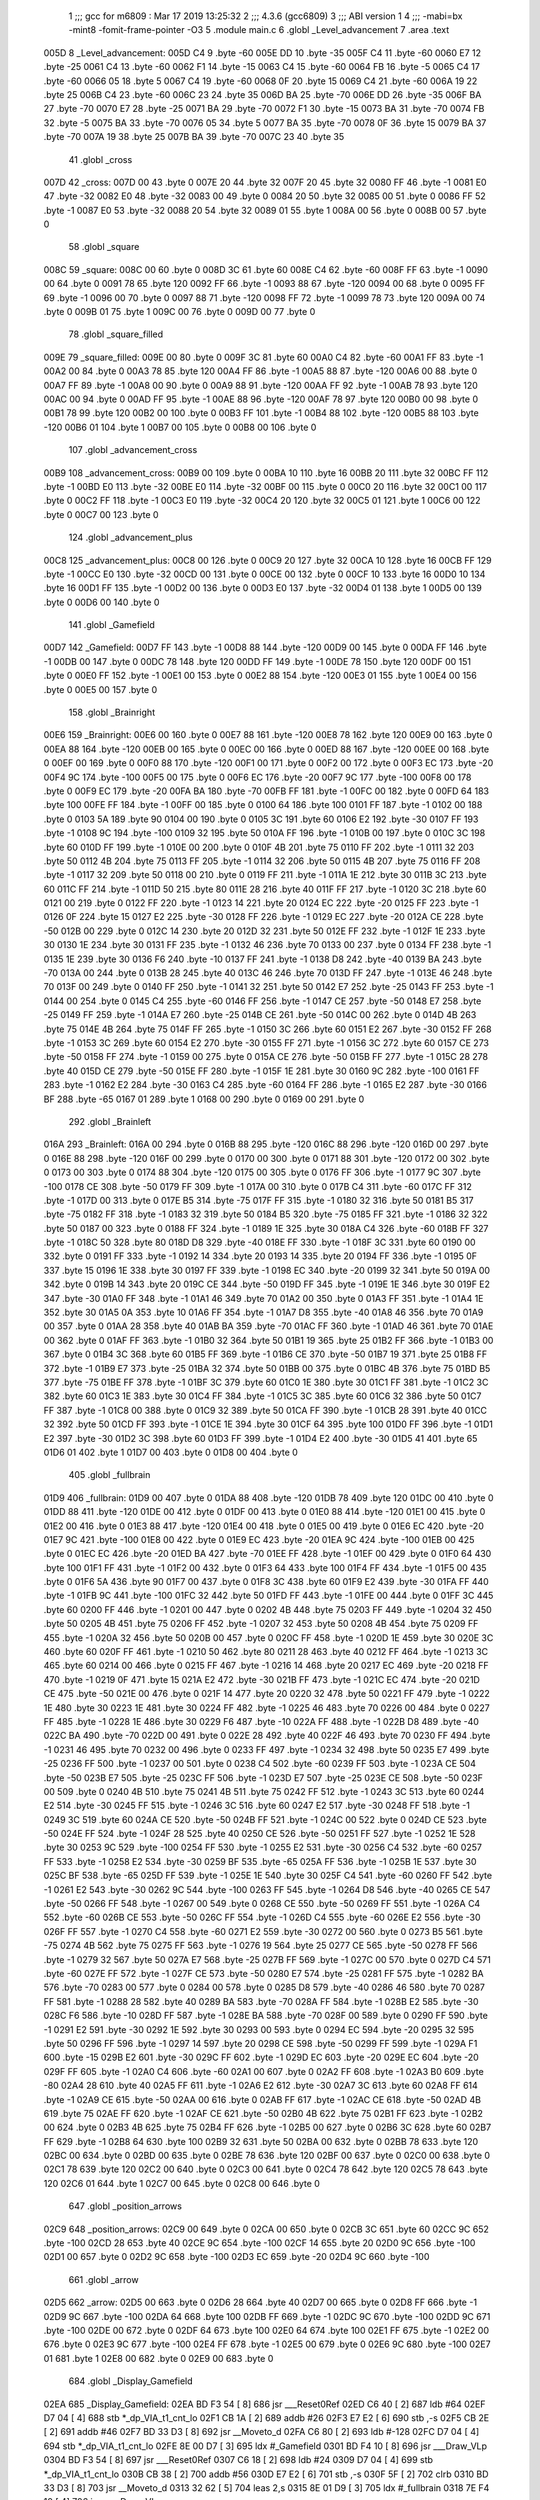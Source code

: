                               1 ;;; gcc for m6809 : Mar 17 2019 13:25:32
                              2 ;;; 4.3.6 (gcc6809)
                              3 ;;; ABI version 1
                              4 ;;; -mabi=bx -mint8 -fomit-frame-pointer -O3
                              5 	.module	main.c
                              6 	.globl	_Level_advancement
                              7 	.area	.text
   005D                       8 _Level_advancement:
   005D C4                    9 	.byte	-60
   005E DD                   10 	.byte	-35
   005F C4                   11 	.byte	-60
   0060 E7                   12 	.byte	-25
   0061 C4                   13 	.byte	-60
   0062 F1                   14 	.byte	-15
   0063 C4                   15 	.byte	-60
   0064 FB                   16 	.byte	-5
   0065 C4                   17 	.byte	-60
   0066 05                   18 	.byte	5
   0067 C4                   19 	.byte	-60
   0068 0F                   20 	.byte	15
   0069 C4                   21 	.byte	-60
   006A 19                   22 	.byte	25
   006B C4                   23 	.byte	-60
   006C 23                   24 	.byte	35
   006D BA                   25 	.byte	-70
   006E DD                   26 	.byte	-35
   006F BA                   27 	.byte	-70
   0070 E7                   28 	.byte	-25
   0071 BA                   29 	.byte	-70
   0072 F1                   30 	.byte	-15
   0073 BA                   31 	.byte	-70
   0074 FB                   32 	.byte	-5
   0075 BA                   33 	.byte	-70
   0076 05                   34 	.byte	5
   0077 BA                   35 	.byte	-70
   0078 0F                   36 	.byte	15
   0079 BA                   37 	.byte	-70
   007A 19                   38 	.byte	25
   007B BA                   39 	.byte	-70
   007C 23                   40 	.byte	35
                             41 	.globl	_cross
   007D                      42 _cross:
   007D 00                   43 	.byte	0
   007E 20                   44 	.byte	32
   007F 20                   45 	.byte	32
   0080 FF                   46 	.byte	-1
   0081 E0                   47 	.byte	-32
   0082 E0                   48 	.byte	-32
   0083 00                   49 	.byte	0
   0084 20                   50 	.byte	32
   0085 00                   51 	.byte	0
   0086 FF                   52 	.byte	-1
   0087 E0                   53 	.byte	-32
   0088 20                   54 	.byte	32
   0089 01                   55 	.byte	1
   008A 00                   56 	.byte	0
   008B 00                   57 	.byte	0
                             58 	.globl	_square
   008C                      59 _square:
   008C 00                   60 	.byte	0
   008D 3C                   61 	.byte	60
   008E C4                   62 	.byte	-60
   008F FF                   63 	.byte	-1
   0090 00                   64 	.byte	0
   0091 78                   65 	.byte	120
   0092 FF                   66 	.byte	-1
   0093 88                   67 	.byte	-120
   0094 00                   68 	.byte	0
   0095 FF                   69 	.byte	-1
   0096 00                   70 	.byte	0
   0097 88                   71 	.byte	-120
   0098 FF                   72 	.byte	-1
   0099 78                   73 	.byte	120
   009A 00                   74 	.byte	0
   009B 01                   75 	.byte	1
   009C 00                   76 	.byte	0
   009D 00                   77 	.byte	0
                             78 	.globl	_square_filled
   009E                      79 _square_filled:
   009E 00                   80 	.byte	0
   009F 3C                   81 	.byte	60
   00A0 C4                   82 	.byte	-60
   00A1 FF                   83 	.byte	-1
   00A2 00                   84 	.byte	0
   00A3 78                   85 	.byte	120
   00A4 FF                   86 	.byte	-1
   00A5 88                   87 	.byte	-120
   00A6 00                   88 	.byte	0
   00A7 FF                   89 	.byte	-1
   00A8 00                   90 	.byte	0
   00A9 88                   91 	.byte	-120
   00AA FF                   92 	.byte	-1
   00AB 78                   93 	.byte	120
   00AC 00                   94 	.byte	0
   00AD FF                   95 	.byte	-1
   00AE 88                   96 	.byte	-120
   00AF 78                   97 	.byte	120
   00B0 00                   98 	.byte	0
   00B1 78                   99 	.byte	120
   00B2 00                  100 	.byte	0
   00B3 FF                  101 	.byte	-1
   00B4 88                  102 	.byte	-120
   00B5 88                  103 	.byte	-120
   00B6 01                  104 	.byte	1
   00B7 00                  105 	.byte	0
   00B8 00                  106 	.byte	0
                            107 	.globl	_advancement_cross
   00B9                     108 _advancement_cross:
   00B9 00                  109 	.byte	0
   00BA 10                  110 	.byte	16
   00BB 20                  111 	.byte	32
   00BC FF                  112 	.byte	-1
   00BD E0                  113 	.byte	-32
   00BE E0                  114 	.byte	-32
   00BF 00                  115 	.byte	0
   00C0 20                  116 	.byte	32
   00C1 00                  117 	.byte	0
   00C2 FF                  118 	.byte	-1
   00C3 E0                  119 	.byte	-32
   00C4 20                  120 	.byte	32
   00C5 01                  121 	.byte	1
   00C6 00                  122 	.byte	0
   00C7 00                  123 	.byte	0
                            124 	.globl	_advancement_plus
   00C8                     125 _advancement_plus:
   00C8 00                  126 	.byte	0
   00C9 20                  127 	.byte	32
   00CA 10                  128 	.byte	16
   00CB FF                  129 	.byte	-1
   00CC E0                  130 	.byte	-32
   00CD 00                  131 	.byte	0
   00CE 00                  132 	.byte	0
   00CF 10                  133 	.byte	16
   00D0 10                  134 	.byte	16
   00D1 FF                  135 	.byte	-1
   00D2 00                  136 	.byte	0
   00D3 E0                  137 	.byte	-32
   00D4 01                  138 	.byte	1
   00D5 00                  139 	.byte	0
   00D6 00                  140 	.byte	0
                            141 	.globl	_Gamefield
   00D7                     142 _Gamefield:
   00D7 FF                  143 	.byte	-1
   00D8 88                  144 	.byte	-120
   00D9 00                  145 	.byte	0
   00DA FF                  146 	.byte	-1
   00DB 00                  147 	.byte	0
   00DC 78                  148 	.byte	120
   00DD FF                  149 	.byte	-1
   00DE 78                  150 	.byte	120
   00DF 00                  151 	.byte	0
   00E0 FF                  152 	.byte	-1
   00E1 00                  153 	.byte	0
   00E2 88                  154 	.byte	-120
   00E3 01                  155 	.byte	1
   00E4 00                  156 	.byte	0
   00E5 00                  157 	.byte	0
                            158 	.globl	_Brainright
   00E6                     159 _Brainright:
   00E6 00                  160 	.byte	0
   00E7 88                  161 	.byte	-120
   00E8 78                  162 	.byte	120
   00E9 00                  163 	.byte	0
   00EA 88                  164 	.byte	-120
   00EB 00                  165 	.byte	0
   00EC 00                  166 	.byte	0
   00ED 88                  167 	.byte	-120
   00EE 00                  168 	.byte	0
   00EF 00                  169 	.byte	0
   00F0 88                  170 	.byte	-120
   00F1 00                  171 	.byte	0
   00F2 00                  172 	.byte	0
   00F3 EC                  173 	.byte	-20
   00F4 9C                  174 	.byte	-100
   00F5 00                  175 	.byte	0
   00F6 EC                  176 	.byte	-20
   00F7 9C                  177 	.byte	-100
   00F8 00                  178 	.byte	0
   00F9 EC                  179 	.byte	-20
   00FA BA                  180 	.byte	-70
   00FB FF                  181 	.byte	-1
   00FC 00                  182 	.byte	0
   00FD 64                  183 	.byte	100
   00FE FF                  184 	.byte	-1
   00FF 00                  185 	.byte	0
   0100 64                  186 	.byte	100
   0101 FF                  187 	.byte	-1
   0102 00                  188 	.byte	0
   0103 5A                  189 	.byte	90
   0104 00                  190 	.byte	0
   0105 3C                  191 	.byte	60
   0106 E2                  192 	.byte	-30
   0107 FF                  193 	.byte	-1
   0108 9C                  194 	.byte	-100
   0109 32                  195 	.byte	50
   010A FF                  196 	.byte	-1
   010B 00                  197 	.byte	0
   010C 3C                  198 	.byte	60
   010D FF                  199 	.byte	-1
   010E 00                  200 	.byte	0
   010F 4B                  201 	.byte	75
   0110 FF                  202 	.byte	-1
   0111 32                  203 	.byte	50
   0112 4B                  204 	.byte	75
   0113 FF                  205 	.byte	-1
   0114 32                  206 	.byte	50
   0115 4B                  207 	.byte	75
   0116 FF                  208 	.byte	-1
   0117 32                  209 	.byte	50
   0118 00                  210 	.byte	0
   0119 FF                  211 	.byte	-1
   011A 1E                  212 	.byte	30
   011B 3C                  213 	.byte	60
   011C FF                  214 	.byte	-1
   011D 50                  215 	.byte	80
   011E 28                  216 	.byte	40
   011F FF                  217 	.byte	-1
   0120 3C                  218 	.byte	60
   0121 00                  219 	.byte	0
   0122 FF                  220 	.byte	-1
   0123 14                  221 	.byte	20
   0124 EC                  222 	.byte	-20
   0125 FF                  223 	.byte	-1
   0126 0F                  224 	.byte	15
   0127 E2                  225 	.byte	-30
   0128 FF                  226 	.byte	-1
   0129 EC                  227 	.byte	-20
   012A CE                  228 	.byte	-50
   012B 00                  229 	.byte	0
   012C 14                  230 	.byte	20
   012D 32                  231 	.byte	50
   012E FF                  232 	.byte	-1
   012F 1E                  233 	.byte	30
   0130 1E                  234 	.byte	30
   0131 FF                  235 	.byte	-1
   0132 46                  236 	.byte	70
   0133 00                  237 	.byte	0
   0134 FF                  238 	.byte	-1
   0135 1E                  239 	.byte	30
   0136 F6                  240 	.byte	-10
   0137 FF                  241 	.byte	-1
   0138 D8                  242 	.byte	-40
   0139 BA                  243 	.byte	-70
   013A 00                  244 	.byte	0
   013B 28                  245 	.byte	40
   013C 46                  246 	.byte	70
   013D FF                  247 	.byte	-1
   013E 46                  248 	.byte	70
   013F 00                  249 	.byte	0
   0140 FF                  250 	.byte	-1
   0141 32                  251 	.byte	50
   0142 E7                  252 	.byte	-25
   0143 FF                  253 	.byte	-1
   0144 00                  254 	.byte	0
   0145 C4                  255 	.byte	-60
   0146 FF                  256 	.byte	-1
   0147 CE                  257 	.byte	-50
   0148 E7                  258 	.byte	-25
   0149 FF                  259 	.byte	-1
   014A E7                  260 	.byte	-25
   014B CE                  261 	.byte	-50
   014C 00                  262 	.byte	0
   014D 4B                  263 	.byte	75
   014E 4B                  264 	.byte	75
   014F FF                  265 	.byte	-1
   0150 3C                  266 	.byte	60
   0151 E2                  267 	.byte	-30
   0152 FF                  268 	.byte	-1
   0153 3C                  269 	.byte	60
   0154 E2                  270 	.byte	-30
   0155 FF                  271 	.byte	-1
   0156 3C                  272 	.byte	60
   0157 CE                  273 	.byte	-50
   0158 FF                  274 	.byte	-1
   0159 00                  275 	.byte	0
   015A CE                  276 	.byte	-50
   015B FF                  277 	.byte	-1
   015C 28                  278 	.byte	40
   015D CE                  279 	.byte	-50
   015E FF                  280 	.byte	-1
   015F 1E                  281 	.byte	30
   0160 9C                  282 	.byte	-100
   0161 FF                  283 	.byte	-1
   0162 E2                  284 	.byte	-30
   0163 C4                  285 	.byte	-60
   0164 FF                  286 	.byte	-1
   0165 E2                  287 	.byte	-30
   0166 BF                  288 	.byte	-65
   0167 01                  289 	.byte	1
   0168 00                  290 	.byte	0
   0169 00                  291 	.byte	0
                            292 	.globl	_Brainleft
   016A                     293 _Brainleft:
   016A 00                  294 	.byte	0
   016B 88                  295 	.byte	-120
   016C 88                  296 	.byte	-120
   016D 00                  297 	.byte	0
   016E 88                  298 	.byte	-120
   016F 00                  299 	.byte	0
   0170 00                  300 	.byte	0
   0171 88                  301 	.byte	-120
   0172 00                  302 	.byte	0
   0173 00                  303 	.byte	0
   0174 88                  304 	.byte	-120
   0175 00                  305 	.byte	0
   0176 FF                  306 	.byte	-1
   0177 9C                  307 	.byte	-100
   0178 CE                  308 	.byte	-50
   0179 FF                  309 	.byte	-1
   017A 00                  310 	.byte	0
   017B C4                  311 	.byte	-60
   017C FF                  312 	.byte	-1
   017D 00                  313 	.byte	0
   017E B5                  314 	.byte	-75
   017F FF                  315 	.byte	-1
   0180 32                  316 	.byte	50
   0181 B5                  317 	.byte	-75
   0182 FF                  318 	.byte	-1
   0183 32                  319 	.byte	50
   0184 B5                  320 	.byte	-75
   0185 FF                  321 	.byte	-1
   0186 32                  322 	.byte	50
   0187 00                  323 	.byte	0
   0188 FF                  324 	.byte	-1
   0189 1E                  325 	.byte	30
   018A C4                  326 	.byte	-60
   018B FF                  327 	.byte	-1
   018C 50                  328 	.byte	80
   018D D8                  329 	.byte	-40
   018E FF                  330 	.byte	-1
   018F 3C                  331 	.byte	60
   0190 00                  332 	.byte	0
   0191 FF                  333 	.byte	-1
   0192 14                  334 	.byte	20
   0193 14                  335 	.byte	20
   0194 FF                  336 	.byte	-1
   0195 0F                  337 	.byte	15
   0196 1E                  338 	.byte	30
   0197 FF                  339 	.byte	-1
   0198 EC                  340 	.byte	-20
   0199 32                  341 	.byte	50
   019A 00                  342 	.byte	0
   019B 14                  343 	.byte	20
   019C CE                  344 	.byte	-50
   019D FF                  345 	.byte	-1
   019E 1E                  346 	.byte	30
   019F E2                  347 	.byte	-30
   01A0 FF                  348 	.byte	-1
   01A1 46                  349 	.byte	70
   01A2 00                  350 	.byte	0
   01A3 FF                  351 	.byte	-1
   01A4 1E                  352 	.byte	30
   01A5 0A                  353 	.byte	10
   01A6 FF                  354 	.byte	-1
   01A7 D8                  355 	.byte	-40
   01A8 46                  356 	.byte	70
   01A9 00                  357 	.byte	0
   01AA 28                  358 	.byte	40
   01AB BA                  359 	.byte	-70
   01AC FF                  360 	.byte	-1
   01AD 46                  361 	.byte	70
   01AE 00                  362 	.byte	0
   01AF FF                  363 	.byte	-1
   01B0 32                  364 	.byte	50
   01B1 19                  365 	.byte	25
   01B2 FF                  366 	.byte	-1
   01B3 00                  367 	.byte	0
   01B4 3C                  368 	.byte	60
   01B5 FF                  369 	.byte	-1
   01B6 CE                  370 	.byte	-50
   01B7 19                  371 	.byte	25
   01B8 FF                  372 	.byte	-1
   01B9 E7                  373 	.byte	-25
   01BA 32                  374 	.byte	50
   01BB 00                  375 	.byte	0
   01BC 4B                  376 	.byte	75
   01BD B5                  377 	.byte	-75
   01BE FF                  378 	.byte	-1
   01BF 3C                  379 	.byte	60
   01C0 1E                  380 	.byte	30
   01C1 FF                  381 	.byte	-1
   01C2 3C                  382 	.byte	60
   01C3 1E                  383 	.byte	30
   01C4 FF                  384 	.byte	-1
   01C5 3C                  385 	.byte	60
   01C6 32                  386 	.byte	50
   01C7 FF                  387 	.byte	-1
   01C8 00                  388 	.byte	0
   01C9 32                  389 	.byte	50
   01CA FF                  390 	.byte	-1
   01CB 28                  391 	.byte	40
   01CC 32                  392 	.byte	50
   01CD FF                  393 	.byte	-1
   01CE 1E                  394 	.byte	30
   01CF 64                  395 	.byte	100
   01D0 FF                  396 	.byte	-1
   01D1 E2                  397 	.byte	-30
   01D2 3C                  398 	.byte	60
   01D3 FF                  399 	.byte	-1
   01D4 E2                  400 	.byte	-30
   01D5 41                  401 	.byte	65
   01D6 01                  402 	.byte	1
   01D7 00                  403 	.byte	0
   01D8 00                  404 	.byte	0
                            405 	.globl	_fullbrain
   01D9                     406 _fullbrain:
   01D9 00                  407 	.byte	0
   01DA 88                  408 	.byte	-120
   01DB 78                  409 	.byte	120
   01DC 00                  410 	.byte	0
   01DD 88                  411 	.byte	-120
   01DE 00                  412 	.byte	0
   01DF 00                  413 	.byte	0
   01E0 88                  414 	.byte	-120
   01E1 00                  415 	.byte	0
   01E2 00                  416 	.byte	0
   01E3 88                  417 	.byte	-120
   01E4 00                  418 	.byte	0
   01E5 00                  419 	.byte	0
   01E6 EC                  420 	.byte	-20
   01E7 9C                  421 	.byte	-100
   01E8 00                  422 	.byte	0
   01E9 EC                  423 	.byte	-20
   01EA 9C                  424 	.byte	-100
   01EB 00                  425 	.byte	0
   01EC EC                  426 	.byte	-20
   01ED BA                  427 	.byte	-70
   01EE FF                  428 	.byte	-1
   01EF 00                  429 	.byte	0
   01F0 64                  430 	.byte	100
   01F1 FF                  431 	.byte	-1
   01F2 00                  432 	.byte	0
   01F3 64                  433 	.byte	100
   01F4 FF                  434 	.byte	-1
   01F5 00                  435 	.byte	0
   01F6 5A                  436 	.byte	90
   01F7 00                  437 	.byte	0
   01F8 3C                  438 	.byte	60
   01F9 E2                  439 	.byte	-30
   01FA FF                  440 	.byte	-1
   01FB 9C                  441 	.byte	-100
   01FC 32                  442 	.byte	50
   01FD FF                  443 	.byte	-1
   01FE 00                  444 	.byte	0
   01FF 3C                  445 	.byte	60
   0200 FF                  446 	.byte	-1
   0201 00                  447 	.byte	0
   0202 4B                  448 	.byte	75
   0203 FF                  449 	.byte	-1
   0204 32                  450 	.byte	50
   0205 4B                  451 	.byte	75
   0206 FF                  452 	.byte	-1
   0207 32                  453 	.byte	50
   0208 4B                  454 	.byte	75
   0209 FF                  455 	.byte	-1
   020A 32                  456 	.byte	50
   020B 00                  457 	.byte	0
   020C FF                  458 	.byte	-1
   020D 1E                  459 	.byte	30
   020E 3C                  460 	.byte	60
   020F FF                  461 	.byte	-1
   0210 50                  462 	.byte	80
   0211 28                  463 	.byte	40
   0212 FF                  464 	.byte	-1
   0213 3C                  465 	.byte	60
   0214 00                  466 	.byte	0
   0215 FF                  467 	.byte	-1
   0216 14                  468 	.byte	20
   0217 EC                  469 	.byte	-20
   0218 FF                  470 	.byte	-1
   0219 0F                  471 	.byte	15
   021A E2                  472 	.byte	-30
   021B FF                  473 	.byte	-1
   021C EC                  474 	.byte	-20
   021D CE                  475 	.byte	-50
   021E 00                  476 	.byte	0
   021F 14                  477 	.byte	20
   0220 32                  478 	.byte	50
   0221 FF                  479 	.byte	-1
   0222 1E                  480 	.byte	30
   0223 1E                  481 	.byte	30
   0224 FF                  482 	.byte	-1
   0225 46                  483 	.byte	70
   0226 00                  484 	.byte	0
   0227 FF                  485 	.byte	-1
   0228 1E                  486 	.byte	30
   0229 F6                  487 	.byte	-10
   022A FF                  488 	.byte	-1
   022B D8                  489 	.byte	-40
   022C BA                  490 	.byte	-70
   022D 00                  491 	.byte	0
   022E 28                  492 	.byte	40
   022F 46                  493 	.byte	70
   0230 FF                  494 	.byte	-1
   0231 46                  495 	.byte	70
   0232 00                  496 	.byte	0
   0233 FF                  497 	.byte	-1
   0234 32                  498 	.byte	50
   0235 E7                  499 	.byte	-25
   0236 FF                  500 	.byte	-1
   0237 00                  501 	.byte	0
   0238 C4                  502 	.byte	-60
   0239 FF                  503 	.byte	-1
   023A CE                  504 	.byte	-50
   023B E7                  505 	.byte	-25
   023C FF                  506 	.byte	-1
   023D E7                  507 	.byte	-25
   023E CE                  508 	.byte	-50
   023F 00                  509 	.byte	0
   0240 4B                  510 	.byte	75
   0241 4B                  511 	.byte	75
   0242 FF                  512 	.byte	-1
   0243 3C                  513 	.byte	60
   0244 E2                  514 	.byte	-30
   0245 FF                  515 	.byte	-1
   0246 3C                  516 	.byte	60
   0247 E2                  517 	.byte	-30
   0248 FF                  518 	.byte	-1
   0249 3C                  519 	.byte	60
   024A CE                  520 	.byte	-50
   024B FF                  521 	.byte	-1
   024C 00                  522 	.byte	0
   024D CE                  523 	.byte	-50
   024E FF                  524 	.byte	-1
   024F 28                  525 	.byte	40
   0250 CE                  526 	.byte	-50
   0251 FF                  527 	.byte	-1
   0252 1E                  528 	.byte	30
   0253 9C                  529 	.byte	-100
   0254 FF                  530 	.byte	-1
   0255 E2                  531 	.byte	-30
   0256 C4                  532 	.byte	-60
   0257 FF                  533 	.byte	-1
   0258 E2                  534 	.byte	-30
   0259 BF                  535 	.byte	-65
   025A FF                  536 	.byte	-1
   025B 1E                  537 	.byte	30
   025C BF                  538 	.byte	-65
   025D FF                  539 	.byte	-1
   025E 1E                  540 	.byte	30
   025F C4                  541 	.byte	-60
   0260 FF                  542 	.byte	-1
   0261 E2                  543 	.byte	-30
   0262 9C                  544 	.byte	-100
   0263 FF                  545 	.byte	-1
   0264 D8                  546 	.byte	-40
   0265 CE                  547 	.byte	-50
   0266 FF                  548 	.byte	-1
   0267 00                  549 	.byte	0
   0268 CE                  550 	.byte	-50
   0269 FF                  551 	.byte	-1
   026A C4                  552 	.byte	-60
   026B CE                  553 	.byte	-50
   026C FF                  554 	.byte	-1
   026D C4                  555 	.byte	-60
   026E E2                  556 	.byte	-30
   026F FF                  557 	.byte	-1
   0270 C4                  558 	.byte	-60
   0271 E2                  559 	.byte	-30
   0272 00                  560 	.byte	0
   0273 B5                  561 	.byte	-75
   0274 4B                  562 	.byte	75
   0275 FF                  563 	.byte	-1
   0276 19                  564 	.byte	25
   0277 CE                  565 	.byte	-50
   0278 FF                  566 	.byte	-1
   0279 32                  567 	.byte	50
   027A E7                  568 	.byte	-25
   027B FF                  569 	.byte	-1
   027C 00                  570 	.byte	0
   027D C4                  571 	.byte	-60
   027E FF                  572 	.byte	-1
   027F CE                  573 	.byte	-50
   0280 E7                  574 	.byte	-25
   0281 FF                  575 	.byte	-1
   0282 BA                  576 	.byte	-70
   0283 00                  577 	.byte	0
   0284 00                  578 	.byte	0
   0285 D8                  579 	.byte	-40
   0286 46                  580 	.byte	70
   0287 FF                  581 	.byte	-1
   0288 28                  582 	.byte	40
   0289 BA                  583 	.byte	-70
   028A FF                  584 	.byte	-1
   028B E2                  585 	.byte	-30
   028C F6                  586 	.byte	-10
   028D FF                  587 	.byte	-1
   028E BA                  588 	.byte	-70
   028F 00                  589 	.byte	0
   0290 FF                  590 	.byte	-1
   0291 E2                  591 	.byte	-30
   0292 1E                  592 	.byte	30
   0293 00                  593 	.byte	0
   0294 EC                  594 	.byte	-20
   0295 32                  595 	.byte	50
   0296 FF                  596 	.byte	-1
   0297 14                  597 	.byte	20
   0298 CE                  598 	.byte	-50
   0299 FF                  599 	.byte	-1
   029A F1                  600 	.byte	-15
   029B E2                  601 	.byte	-30
   029C FF                  602 	.byte	-1
   029D EC                  603 	.byte	-20
   029E EC                  604 	.byte	-20
   029F FF                  605 	.byte	-1
   02A0 C4                  606 	.byte	-60
   02A1 00                  607 	.byte	0
   02A2 FF                  608 	.byte	-1
   02A3 B0                  609 	.byte	-80
   02A4 28                  610 	.byte	40
   02A5 FF                  611 	.byte	-1
   02A6 E2                  612 	.byte	-30
   02A7 3C                  613 	.byte	60
   02A8 FF                  614 	.byte	-1
   02A9 CE                  615 	.byte	-50
   02AA 00                  616 	.byte	0
   02AB FF                  617 	.byte	-1
   02AC CE                  618 	.byte	-50
   02AD 4B                  619 	.byte	75
   02AE FF                  620 	.byte	-1
   02AF CE                  621 	.byte	-50
   02B0 4B                  622 	.byte	75
   02B1 FF                  623 	.byte	-1
   02B2 00                  624 	.byte	0
   02B3 4B                  625 	.byte	75
   02B4 FF                  626 	.byte	-1
   02B5 00                  627 	.byte	0
   02B6 3C                  628 	.byte	60
   02B7 FF                  629 	.byte	-1
   02B8 64                  630 	.byte	100
   02B9 32                  631 	.byte	50
   02BA 00                  632 	.byte	0
   02BB 78                  633 	.byte	120
   02BC 00                  634 	.byte	0
   02BD 00                  635 	.byte	0
   02BE 78                  636 	.byte	120
   02BF 00                  637 	.byte	0
   02C0 00                  638 	.byte	0
   02C1 78                  639 	.byte	120
   02C2 00                  640 	.byte	0
   02C3 00                  641 	.byte	0
   02C4 78                  642 	.byte	120
   02C5 78                  643 	.byte	120
   02C6 01                  644 	.byte	1
   02C7 00                  645 	.byte	0
   02C8 00                  646 	.byte	0
                            647 	.globl	_position_arrows
   02C9                     648 _position_arrows:
   02C9 00                  649 	.byte	0
   02CA 00                  650 	.byte	0
   02CB 3C                  651 	.byte	60
   02CC 9C                  652 	.byte	-100
   02CD 28                  653 	.byte	40
   02CE 9C                  654 	.byte	-100
   02CF 14                  655 	.byte	20
   02D0 9C                  656 	.byte	-100
   02D1 00                  657 	.byte	0
   02D2 9C                  658 	.byte	-100
   02D3 EC                  659 	.byte	-20
   02D4 9C                  660 	.byte	-100
                            661 	.globl	_arrow
   02D5                     662 _arrow:
   02D5 00                  663 	.byte	0
   02D6 28                  664 	.byte	40
   02D7 00                  665 	.byte	0
   02D8 FF                  666 	.byte	-1
   02D9 9C                  667 	.byte	-100
   02DA 64                  668 	.byte	100
   02DB FF                  669 	.byte	-1
   02DC 9C                  670 	.byte	-100
   02DD 9C                  671 	.byte	-100
   02DE 00                  672 	.byte	0
   02DF 64                  673 	.byte	100
   02E0 64                  674 	.byte	100
   02E1 FF                  675 	.byte	-1
   02E2 00                  676 	.byte	0
   02E3 9C                  677 	.byte	-100
   02E4 FF                  678 	.byte	-1
   02E5 00                  679 	.byte	0
   02E6 9C                  680 	.byte	-100
   02E7 01                  681 	.byte	1
   02E8 00                  682 	.byte	0
   02E9 00                  683 	.byte	0
                            684 	.globl	_Display_Gamefield
   02EA                     685 _Display_Gamefield:
   02EA BD F3 54      [ 8]  686 	jsr	___Reset0Ref
   02ED C6 40         [ 2]  687 	ldb	#64
   02EF D7 04         [ 4]  688 	stb	*_dp_VIA_t1_cnt_lo
   02F1 CB 1A         [ 2]  689 	addb	#26
   02F3 E7 E2         [ 6]  690 	stb	,-s
   02F5 CB 2E         [ 2]  691 	addb	#46
   02F7 BD 33 D3      [ 8]  692 	jsr	__Moveto_d
   02FA C6 80         [ 2]  693 	ldb	#-128
   02FC D7 04         [ 4]  694 	stb	*_dp_VIA_t1_cnt_lo
   02FE 8E 00 D7      [ 3]  695 	ldx	#_Gamefield
   0301 BD F4 10      [ 8]  696 	jsr	___Draw_VLp
   0304 BD F3 54      [ 8]  697 	jsr	___Reset0Ref
   0307 C6 18         [ 2]  698 	ldb	#24
   0309 D7 04         [ 4]  699 	stb	*_dp_VIA_t1_cnt_lo
   030B CB 38         [ 2]  700 	addb	#56
   030D E7 E2         [ 6]  701 	stb	,-s
   030F 5F            [ 2]  702 	clrb
   0310 BD 33 D3      [ 8]  703 	jsr	__Moveto_d
   0313 32 62         [ 5]  704 	leas	2,s
   0315 8E 01 D9      [ 3]  705 	ldx	#_fullbrain
   0318 7E F4 10      [ 4]  706 	jmp	___Draw_VLp
                            707 	.globl	_circle_value
   031B                     708 _circle_value:
   031B 46                  709 	.byte	70
   031C 00                  710 	.byte	0
   031D 46                  711 	.byte	70
   031E 03                  712 	.byte	3
   031F 46                  713 	.byte	70
   0320 07                  714 	.byte	7
   0321 45                  715 	.byte	69
   0322 0A                  716 	.byte	10
   0323 45                  717 	.byte	69
   0324 0E                  718 	.byte	14
   0325 44                  719 	.byte	68
   0326 11                  720 	.byte	17
   0327 43                  721 	.byte	67
   0328 15                  722 	.byte	21
   0329 42                  723 	.byte	66
   032A 18                  724 	.byte	24
   032B 41                  725 	.byte	65
   032C 1B                  726 	.byte	27
   032D 3F                  727 	.byte	63
   032E 1E                  728 	.byte	30
   032F 3D                  729 	.byte	61
   0330 21                  730 	.byte	33
   0331 3C                  731 	.byte	60
   0332 25                  732 	.byte	37
   0333 3A                  733 	.byte	58
   0334 27                  734 	.byte	39
   0335 38                  735 	.byte	56
   0336 2A                  736 	.byte	42
   0337 36                  737 	.byte	54
   0338 2D                  738 	.byte	45
   0339 33                  739 	.byte	51
   033A 30                  740 	.byte	48
   033B 31                  741 	.byte	49
   033C 32                  742 	.byte	50
   033D 2E                  743 	.byte	46
   033E 34                  744 	.byte	52
   033F 2C                  745 	.byte	44
   0340 37                  746 	.byte	55
   0341 29                  747 	.byte	41
   0342 39                  748 	.byte	57
   0343 26                  749 	.byte	38
   0344 3B                  750 	.byte	59
   0345 23                  751 	.byte	35
   0346 3D                  752 	.byte	61
   0347 20                  753 	.byte	32
   0348 3E                  754 	.byte	62
   0349 1D                  755 	.byte	29
   034A 40                  756 	.byte	64
   034B 1A                  757 	.byte	26
   034C 41                  758 	.byte	65
   034D 16                  759 	.byte	22
   034E 42                  760 	.byte	66
   034F 13                  761 	.byte	19
   0350 43                  762 	.byte	67
   0351 10                  763 	.byte	16
   0352 44                  764 	.byte	68
   0353 0C                  765 	.byte	12
   0354 45                  766 	.byte	69
   0355 09                  767 	.byte	9
   0356 45                  768 	.byte	69
   0357 05                  769 	.byte	5
   0358 46                  770 	.byte	70
   0359 02                  771 	.byte	2
   035A 46                  772 	.byte	70
   035B FE                  773 	.byte	-2
   035C 46                  774 	.byte	70
   035D FB                  775 	.byte	-5
   035E 46                  776 	.byte	70
   035F F7                  777 	.byte	-9
   0360 45                  778 	.byte	69
   0361 F4                  779 	.byte	-12
   0362 45                  780 	.byte	69
   0363 F0                  781 	.byte	-16
   0364 44                  782 	.byte	68
   0365 ED                  783 	.byte	-19
   0366 43                  784 	.byte	67
   0367 EA                  785 	.byte	-22
   0368 42                  786 	.byte	66
   0369 E6                  787 	.byte	-26
   036A 41                  788 	.byte	65
   036B E3                  789 	.byte	-29
   036C 40                  790 	.byte	64
   036D E0                  791 	.byte	-32
   036E 3E                  792 	.byte	62
   036F DD                  793 	.byte	-35
   0370 3D                  794 	.byte	61
   0371 DA                  795 	.byte	-38
   0372 3B                  796 	.byte	59
   0373 D7                  797 	.byte	-41
   0374 39                  798 	.byte	57
   0375 D4                  799 	.byte	-44
   0376 37                  800 	.byte	55
   0377 D2                  801 	.byte	-46
   0378 34                  802 	.byte	52
   0379 CF                  803 	.byte	-49
   037A 32                  804 	.byte	50
   037B CD                  805 	.byte	-51
   037C 30                  806 	.byte	48
   037D CA                  807 	.byte	-54
   037E 2D                  808 	.byte	45
   037F C8                  809 	.byte	-56
   0380 2A                  810 	.byte	42
   0381 C6                  811 	.byte	-58
   0382 27                  812 	.byte	39
   0383 C4                  813 	.byte	-60
   0384 25                  814 	.byte	37
   0385 C3                  815 	.byte	-61
   0386 21                  816 	.byte	33
   0387 C1                  817 	.byte	-63
   0388 1E                  818 	.byte	30
   0389 BF                  819 	.byte	-65
   038A 1B                  820 	.byte	27
   038B BE                  821 	.byte	-66
   038C 18                  822 	.byte	24
   038D BD                  823 	.byte	-67
   038E 15                  824 	.byte	21
   038F BC                  825 	.byte	-68
   0390 11                  826 	.byte	17
   0391 BB                  827 	.byte	-69
   0392 0E                  828 	.byte	14
   0393 BB                  829 	.byte	-69
   0394 0A                  830 	.byte	10
   0395 BA                  831 	.byte	-70
   0396 07                  832 	.byte	7
   0397 BA                  833 	.byte	-70
   0398 03                  834 	.byte	3
   0399 BA                  835 	.byte	-70
   039A 00                  836 	.byte	0
   039B BA                  837 	.byte	-70
   039C FD                  838 	.byte	-3
   039D BA                  839 	.byte	-70
   039E F9                  840 	.byte	-7
   039F BB                  841 	.byte	-69
   03A0 F6                  842 	.byte	-10
   03A1 BB                  843 	.byte	-69
   03A2 F2                  844 	.byte	-14
   03A3 BC                  845 	.byte	-68
   03A4 EF                  846 	.byte	-17
   03A5 BD                  847 	.byte	-67
   03A6 EB                  848 	.byte	-21
   03A7 BE                  849 	.byte	-66
   03A8 E8                  850 	.byte	-24
   03A9 BF                  851 	.byte	-65
   03AA E5                  852 	.byte	-27
   03AB C1                  853 	.byte	-63
   03AC E2                  854 	.byte	-30
   03AD C3                  855 	.byte	-61
   03AE DF                  856 	.byte	-33
   03AF C4                  857 	.byte	-60
   03B0 DB                  858 	.byte	-37
   03B1 C6                  859 	.byte	-58
   03B2 D9                  860 	.byte	-39
   03B3 C8                  861 	.byte	-56
   03B4 D6                  862 	.byte	-42
   03B5 CA                  863 	.byte	-54
   03B6 D3                  864 	.byte	-45
   03B7 CD                  865 	.byte	-51
   03B8 D0                  866 	.byte	-48
   03B9 CF                  867 	.byte	-49
   03BA CE                  868 	.byte	-50
   03BB D2                  869 	.byte	-46
   03BC CC                  870 	.byte	-52
   03BD D4                  871 	.byte	-44
   03BE C9                  872 	.byte	-55
   03BF D7                  873 	.byte	-41
   03C0 C7                  874 	.byte	-57
   03C1 DA                  875 	.byte	-38
   03C2 C5                  876 	.byte	-59
   03C3 DD                  877 	.byte	-35
   03C4 C3                  878 	.byte	-61
   03C5 E0                  879 	.byte	-32
   03C6 C2                  880 	.byte	-62
   03C7 E3                  881 	.byte	-29
   03C8 C0                  882 	.byte	-64
   03C9 E6                  883 	.byte	-26
   03CA BF                  884 	.byte	-65
   03CB EA                  885 	.byte	-22
   03CC BE                  886 	.byte	-66
   03CD ED                  887 	.byte	-19
   03CE BD                  888 	.byte	-67
   03CF F0                  889 	.byte	-16
   03D0 BC                  890 	.byte	-68
   03D1 F4                  891 	.byte	-12
   03D2 BB                  892 	.byte	-69
   03D3 F7                  893 	.byte	-9
   03D4 BB                  894 	.byte	-69
   03D5 FB                  895 	.byte	-5
   03D6 BA                  896 	.byte	-70
   03D7 FE                  897 	.byte	-2
   03D8 BA                  898 	.byte	-70
   03D9 02                  899 	.byte	2
   03DA BA                  900 	.byte	-70
   03DB 05                  901 	.byte	5
   03DC BA                  902 	.byte	-70
   03DD 09                  903 	.byte	9
   03DE BB                  904 	.byte	-69
   03DF 0C                  905 	.byte	12
   03E0 BB                  906 	.byte	-69
   03E1 10                  907 	.byte	16
   03E2 BC                  908 	.byte	-68
   03E3 13                  909 	.byte	19
   03E4 BD                  910 	.byte	-67
   03E5 16                  911 	.byte	22
   03E6 BE                  912 	.byte	-66
   03E7 1A                  913 	.byte	26
   03E8 BF                  914 	.byte	-65
   03E9 1D                  915 	.byte	29
   03EA C0                  916 	.byte	-64
   03EB 20                  917 	.byte	32
   03EC C2                  918 	.byte	-62
   03ED 23                  919 	.byte	35
   03EE C3                  920 	.byte	-61
   03EF 26                  921 	.byte	38
   03F0 C5                  922 	.byte	-59
   03F1 29                  923 	.byte	41
   03F2 C7                  924 	.byte	-57
   03F3 2C                  925 	.byte	44
   03F4 C9                  926 	.byte	-55
   03F5 2E                  927 	.byte	46
   03F6 CC                  928 	.byte	-52
   03F7 31                  929 	.byte	49
   03F8 CE                  930 	.byte	-50
   03F9 33                  931 	.byte	51
   03FA D0                  932 	.byte	-48
   03FB 36                  933 	.byte	54
   03FC D3                  934 	.byte	-45
   03FD 38                  935 	.byte	56
   03FE D6                  936 	.byte	-42
   03FF 3A                  937 	.byte	58
   0400 D9                  938 	.byte	-39
   0401 3C                  939 	.byte	60
   0402 DB                  940 	.byte	-37
   0403 3D                  941 	.byte	61
   0404 DF                  942 	.byte	-33
   0405 3F                  943 	.byte	63
   0406 E2                  944 	.byte	-30
   0407 41                  945 	.byte	65
   0408 E5                  946 	.byte	-27
   0409 42                  947 	.byte	66
   040A E8                  948 	.byte	-24
   040B 43                  949 	.byte	67
   040C EB                  950 	.byte	-21
   040D 44                  951 	.byte	68
   040E EF                  952 	.byte	-17
   040F 45                  953 	.byte	69
   0410 F2                  954 	.byte	-14
   0411 45                  955 	.byte	69
   0412 F6                  956 	.byte	-10
   0413 46                  957 	.byte	70
   0414 F9                  958 	.byte	-7
   0415 46                  959 	.byte	70
   0416 FD                  960 	.byte	-3
   0417 46                  961 	.byte	70
   0418 00                  962 	.byte	0
                            963 	.area	.bss
                            964 	.globl	_display_execute_game_over_state_state
   C94B                     965 _display_execute_game_over_state_state:	.blkb	2
                            966 	.globl	_level_specific_action
   C94D                     967 _level_specific_action:	.blkb	2
                            968 	.globl	_execute_game_playing_state
   C94F                     969 _execute_game_playing_state:	.blkb	2
                            970 	.area	.text
                            971 	.globl	_main
   0419                     972 _main:
   0419 BD 0B 6F      [ 8]  973 	jsr	_execute_menu_state
   041C                     974 L4:
   041C BD 0F F0      [ 8]  975 	jsr	_level_play
   041F 20 FB         [ 3]  976 	bra	L4
ASxxxx Assembler V05.50  (Motorola 6809)                                Page 1
Hexadecimal [16-Bits]                                 Wed Jul 30 01:16:25 2025

Symbol Table

    .__.$$$.       =   2710 L   |     .__.ABS.       =   0000 G
    .__.CPU.       =   0000 L   |     .__.H$L.       =   0001 L
  2 L4                 03BF R   |   2 _Brainleft         010D GR
  2 _Brainright        0089 GR  |   2 _Display_Gamef     028D GR
  2 _Gamefield         007A GR  |   2 _Level_advance     0000 GR
    __Moveto_d         **** GX  |     ___Draw_VLp        **** GX
    ___Reset0Ref       **** GX  |   2 _advancement_c     005C GR
  2 _advancement_p     006B GR  |   2 _arrow             0278 GR
  2 _circle_value      02BE GR  |   2 _cross             0020 GR
  3 _display_execu     0000 GR  |     _dp_VIA_t1_cnt     **** GX
  3 _execute_game_     0004 GR  |     _execute_menu_     **** GX
  2 _fullbrain         017C GR  |     _level_play        **** GX
  3 _level_specifi     0002 GR  |   2 _main              03BC GR
  2 _position_arro     026C GR  |   2 _square            002F GR
  2 _square_filled     0041 GR

ASxxxx Assembler V05.50  (Motorola 6809)                                Page 2
Hexadecimal [16-Bits]                                 Wed Jul 30 01:16:25 2025

Area Table

[_CSEG]
   0 _CODE            size    0   flags C080
   2 .text            size  3C4   flags  100
   3 .bss             size    6   flags    0
[_DSEG]
   1 _DATA            size    0   flags C0C0

